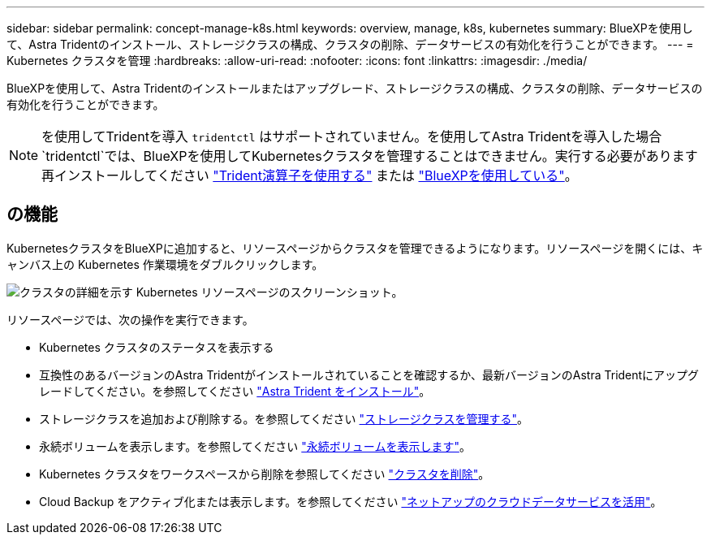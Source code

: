 ---
sidebar: sidebar 
permalink: concept-manage-k8s.html 
keywords: overview, manage, k8s, kubernetes 
summary: BlueXPを使用して、Astra Tridentのインストール、ストレージクラスの構成、クラスタの削除、データサービスの有効化を行うことができます。 
---
= Kubernetes クラスタを管理
:hardbreaks:
:allow-uri-read: 
:nofooter: 
:icons: font
:linkattrs: 
:imagesdir: ./media/


BlueXPを使用して、Astra Tridentのインストールまたはアップグレード、ストレージクラスの構成、クラスタの削除、データサービスの有効化を行うことができます。


NOTE: を使用してTridentを導入 `tridentctl` はサポートされていません。を使用してAstra Tridentを導入した場合 `tridentctl`では、BlueXPを使用してKubernetesクラスタを管理することはできません。実行する必要があります  再インストールしてください link:https://docs.netapp.com/us-en/trident/trident-get-started/kubernetes-deploy-operator.html["Trident演算子を使用する"^] または link:./tasks/task-k8s-manage-trident.html["BlueXPを使用している"]。



== の機能

KubernetesクラスタをBlueXPに追加すると、リソースページからクラスタを管理できるようになります。リソースページを開くには、キャンバス上の Kubernetes 作業環境をダブルクリックします。

image:screenshot-k8s-resource-page.png["クラスタの詳細を示す Kubernetes リソースページのスクリーンショット。"]

リソースページでは、次の操作を実行できます。

* Kubernetes クラスタのステータスを表示する
* 互換性のあるバージョンのAstra Tridentがインストールされていることを確認するか、最新バージョンのAstra Tridentにアップグレードしてください。を参照してください link:./task/task-k8s-manage-trident.html["Astra Trident をインストール"]。
* ストレージクラスを追加および削除する。を参照してください link:./task/task-k8s-manage-storage-classes.html["ストレージクラスを管理する"]。
* 永続ボリュームを表示します。を参照してください link:./task/task-k8s-manage-persistent-volumes.html["永続ボリュームを表示します"]。
* Kubernetes クラスタをワークスペースから削除を参照してください link:./task/task-k8s-manage-remove-cluster.html["クラスタを削除"]。
* Cloud Backup をアクティブ化または表示します。を参照してください link:./task/task-kubernetes-enable-services.html["ネットアップのクラウドデータサービスを活用"]。

